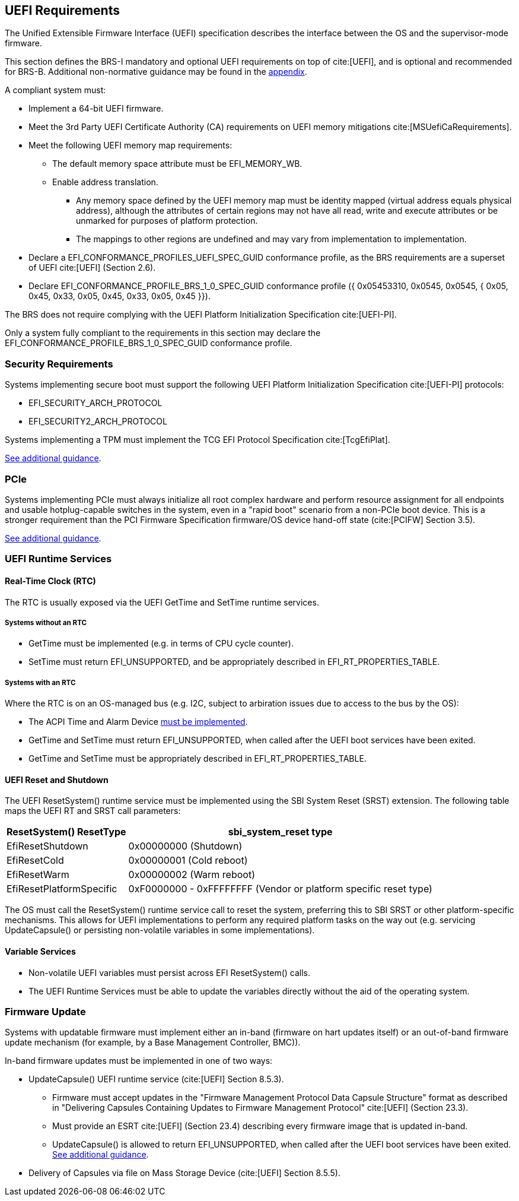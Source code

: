 [[uefi]]
== UEFI Requirements

The Unified Extensible Firmware Interface (UEFI) specification describes the interface between the OS and the supervisor-mode firmware.

This section defines the BRS-I mandatory and optional UEFI requirements on top of cite:[UEFI], and is optional and recommended for BRS-B. Additional non-normative guidance may be found in the <<uefi-guidance, appendix>>.

A compliant system must:

* Implement a 64-bit UEFI firmware.
* Meet the 3rd Party UEFI Certificate Authority (CA) requirements on UEFI memory mitigations cite:[MSUefiCaRequirements].
* Meet the following UEFI memory map requirements:
** The default memory space attribute must be EFI_MEMORY_WB.
** Enable address translation.
*** Any memory space defined by the UEFI memory map must be identity mapped (virtual address equals physical address), although the attributes of certain regions may not have all read, write and execute attributes or be unmarked for purposes of platform protection.
*** The mappings to other regions are undefined and may vary from implementation to implementation.
* Declare a EFI_CONFORMANCE_PROFILES_UEFI_SPEC_GUID conformance profile, as the BRS requirements are a superset of UEFI cite:[UEFI] (Section 2.6).
* Declare EFI_CONFORMANCE_PROFILE_BRS_1_0_SPEC_GUID conformance profile ({ 0x05453310, 0x0545, 0x0545, { 0x05, 0x45, 0x33, 0x05, 0x45, 0x33, 0x05, 0x45 }}).

The BRS does not require complying with the UEFI Platform Initialization Specification cite:[UEFI-PI].

Only a system fully compliant to the requirements in this section
may declare the EFI_CONFORMANCE_PROFILE_BRS_1_0_SPEC_GUID conformance profile.

=== Security Requirements

Systems implementing secure boot must support the following UEFI Platform Initialization Specification cite:[UEFI-PI] protocols:

* EFI_SECURITY_ARCH_PROTOCOL
* EFI_SECURITY2_ARCH_PROTOCOL

Systems implementing a TPM must implement the TCG
EFI Protocol Specification cite:[TcgEfiPlat].

<<uefi-guidance-security, See additional guidance>>.

=== PCIe

Systems implementing PCIe must always initialize all root complex
hardware and perform resource assignment for all endpoints and usable
hotplug-capable switches in the system, even in a "rapid boot"
scenario from a non-PCIe boot device. This is a stronger requirement
than the PCI Firmware Specification firmware/OS device hand-off state
(cite:[PCIFW] Section 3.5).

<<uefi-guidance-pcie, See additional guidance>>.

=== UEFI Runtime Services

[[uefi-rtc]]
==== Real-Time Clock (RTC)

The RTC is usually exposed via the UEFI GetTime and SetTime runtime services.

===== Systems without an RTC

* GetTime must be implemented (e.g. in terms of CPU cycle counter).
* SetTime must return EFI_UNSUPPORTED, and be appropriately described in EFI_RT_PROPERTIES_TABLE.

===== Systems with an RTC

Where the RTC is on an OS-managed bus (e.g. I2C, subject to arbiration issues due to access to the bus by the OS):

* The ACPI Time and Alarm Device <<acpi-tad, must be implemented>>.
* GetTime and SetTime must return EFI_UNSUPPORTED, when called after the UEFI boot services have been exited.
* GetTime and SetTime must be appropriately described in EFI_RT_PROPERTIES_TABLE.

[[uefi-resetsystem]]
==== UEFI Reset and Shutdown

The UEFI ResetSystem() runtime service must be implemented using the SBI System Reset (SRST) extension. The following table maps the UEFI RT and SRST call parameters:

[%autowidth]
|===
|ResetSystem() ResetType|sbi_system_reset type

|EfiResetShutdown
|0x00000000 (Shutdown)

|EfiResetCold
|0x00000001 (Cold reboot)

|EfiResetWarm
|0x00000002 (Warm reboot)

|EfiResetPlatformSpecific
|0xF0000000 - 0xFFFFFFFF (Vendor or platform specific reset type)
|===

The OS must call the ResetSystem() runtime service call to reset the system,
preferring this to SBI SRST or other platform-specific mechanisms. This
allows for UEFI implementations to perform any required platform tasks on the way out (e.g. servicing UpdateCapsule() or persisting non-volatile variables in some implementations).

==== Variable Services

* Non-volatile UEFI variables must persist across EFI ResetSystem() calls.
* The UEFI Runtime Services must be able to update the variables directly without the aid of the operating system.

=== Firmware Update

Systems with updatable firmware must implement either an in-band (firmware on hart updates itself) or an out-of-band firmware update mechanism (for example, by a Base Management Controller, BMC)).

In-band firmware updates must be implemented in one of two ways:

* UpdateCapsule() UEFI runtime service (cite:[UEFI] Section 8.5.3).
** Firmware must accept updates in the "Firmware Management Protocol Data Capsule Structure" format as described in "Delivering Capsules Containing Updates to Firmware Management Protocol" cite:[UEFI] (Section 23.3).
** Must provide an ESRT cite:[UEFI] (Section 23.4) describing every firmware image that is updated in-band.
** UpdateCapsule() is allowed to return EFI_UNSUPPORTED, when called after the UEFI boot services have been exited. <<uefi-guidance-firmware-update, See additional guidance>>.
* Delivery of Capsules via file on Mass Storage Device (cite:[UEFI] Section 8.5.5).

